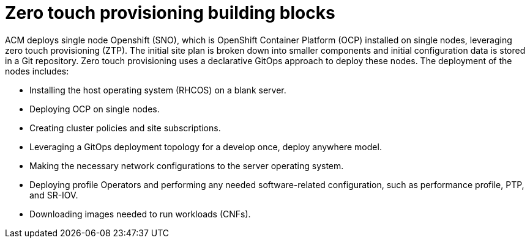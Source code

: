 // Module included in the following assemblies:
//
// *scalability_and_performance/ztp-zero-touch-provisioning.adoc

[id="ztp-ztp-building-blocks_{context}"]

= Zero touch provisioning building blocks

ACM deploys single node Openshift (SNO), which is OpenShift Container Platform (OCP) installed on single nodes, leveraging zero touch provisioning (ZTP).
The initial site plan is broken down into smaller components and initial configuration data is stored in a Git repository. Zero touch provisioning uses a declarative GitOps approach to deploy these nodes.
The deployment of the nodes includes:

* Installing the host operating system (RHCOS) on a blank server.

* Deploying OCP on single nodes.

* Creating cluster policies and site subscriptions.

* Leveraging a GitOps deployment topology for a develop once, deploy anywhere model.

* Making the necessary network configurations to the server operating system.

* Deploying profile Operators and performing any needed software-related configuration, such as performance profile, PTP, and SR-IOV.

* Downloading images needed to run workloads (CNFs).
